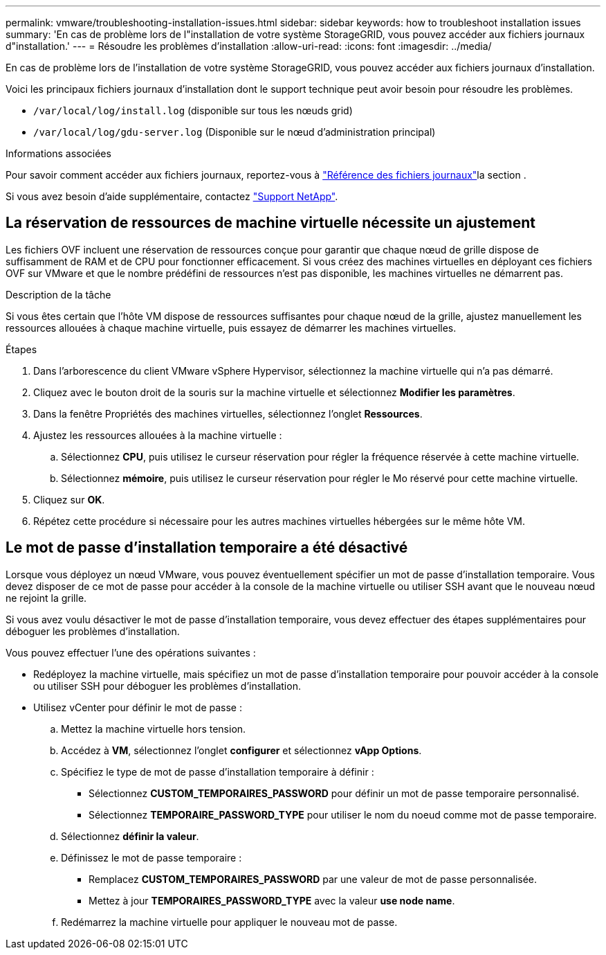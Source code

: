 ---
permalink: vmware/troubleshooting-installation-issues.html 
sidebar: sidebar 
keywords: how to troubleshoot installation issues 
summary: 'En cas de problème lors de l"installation de votre système StorageGRID, vous pouvez accéder aux fichiers journaux d"installation.' 
---
= Résoudre les problèmes d'installation
:allow-uri-read: 
:icons: font
:imagesdir: ../media/


[role="lead"]
En cas de problème lors de l'installation de votre système StorageGRID, vous pouvez accéder aux fichiers journaux d'installation.

Voici les principaux fichiers journaux d'installation dont le support technique peut avoir besoin pour résoudre les problèmes.

* `/var/local/log/install.log` (disponible sur tous les nœuds grid)
* `/var/local/log/gdu-server.log` (Disponible sur le nœud d'administration principal)


.Informations associées
Pour savoir comment accéder aux fichiers journaux, reportez-vous à link:../monitor/logs-files-reference.html["Référence des fichiers journaux"]la section .

Si vous avez besoin d'aide supplémentaire, contactez https://mysupport.netapp.com/site/global/dashboard["Support NetApp"^].



== La réservation de ressources de machine virtuelle nécessite un ajustement

Les fichiers OVF incluent une réservation de ressources conçue pour garantir que chaque nœud de grille dispose de suffisamment de RAM et de CPU pour fonctionner efficacement. Si vous créez des machines virtuelles en déployant ces fichiers OVF sur VMware et que le nombre prédéfini de ressources n'est pas disponible, les machines virtuelles ne démarrent pas.

.Description de la tâche
Si vous êtes certain que l'hôte VM dispose de ressources suffisantes pour chaque nœud de la grille, ajustez manuellement les ressources allouées à chaque machine virtuelle, puis essayez de démarrer les machines virtuelles.

.Étapes
. Dans l'arborescence du client VMware vSphere Hypervisor, sélectionnez la machine virtuelle qui n'a pas démarré.
. Cliquez avec le bouton droit de la souris sur la machine virtuelle et sélectionnez *Modifier les paramètres*.
. Dans la fenêtre Propriétés des machines virtuelles, sélectionnez l'onglet *Ressources*.
. Ajustez les ressources allouées à la machine virtuelle :
+
.. Sélectionnez *CPU*, puis utilisez le curseur réservation pour régler la fréquence réservée à cette machine virtuelle.
.. Sélectionnez *mémoire*, puis utilisez le curseur réservation pour régler le Mo réservé pour cette machine virtuelle.


. Cliquez sur *OK*.
. Répétez cette procédure si nécessaire pour les autres machines virtuelles hébergées sur le même hôte VM.




== Le mot de passe d'installation temporaire a été désactivé

Lorsque vous déployez un nœud VMware, vous pouvez éventuellement spécifier un mot de passe d'installation temporaire. Vous devez disposer de ce mot de passe pour accéder à la console de la machine virtuelle ou utiliser SSH avant que le nouveau nœud ne rejoint la grille.

Si vous avez voulu désactiver le mot de passe d'installation temporaire, vous devez effectuer des étapes supplémentaires pour déboguer les problèmes d'installation.

Vous pouvez effectuer l'une des opérations suivantes :

* Redéployez la machine virtuelle, mais spécifiez un mot de passe d'installation temporaire pour pouvoir accéder à la console ou utiliser SSH pour déboguer les problèmes d'installation.
* Utilisez vCenter pour définir le mot de passe :
+
.. Mettez la machine virtuelle hors tension.
.. Accédez à *VM*, sélectionnez l'onglet *configurer* et sélectionnez *vApp Options*.
.. Spécifiez le type de mot de passe d'installation temporaire à définir :
+
*** Sélectionnez *CUSTOM_TEMPORAIRES_PASSWORD* pour définir un mot de passe temporaire personnalisé.
*** Sélectionnez *TEMPORAIRE_PASSWORD_TYPE* pour utiliser le nom du noeud comme mot de passe temporaire.


.. Sélectionnez *définir la valeur*.
.. Définissez le mot de passe temporaire :
+
*** Remplacez *CUSTOM_TEMPORAIRES_PASSWORD* par une valeur de mot de passe personnalisée.
*** Mettez à jour *TEMPORAIRES_PASSWORD_TYPE* avec la valeur *use node name*.


.. Redémarrez la machine virtuelle pour appliquer le nouveau mot de passe.



